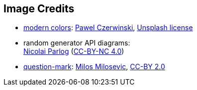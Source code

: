 == Image Credits

* https://unsplash.com/photos/NTYYL9Eb9y8[modern colors]:
https://unsplash.com/@pawel_czerwinski[Pawel Czerwinski],
https://unsplash.com/license[Unsplash license]

* random generator API diagrams: +
https://nipafx.dev/nicolai-parlog/[Nicolai Parlog]
(https://creativecommons.org/licenses/by-nc/4.0/[CC-BY-NC 4.0])

* https://www.flickr.com/photos/21496790@N06/5065834411[question-mark]:
http://milosevicmilos.com/[Milos Milosevic],
https://creativecommons.org/licenses/by/2.0/[CC-BY 2.0]
